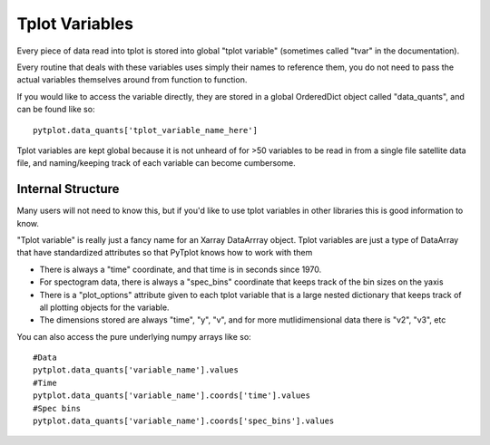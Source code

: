 Tplot Variables
================

Every piece of data read into tplot is stored into global "tplot variable" (sometimes called "tvar" in the documentation).  

Every routine that deals with these variables uses simply their names to reference them, you do not need to pass the actual variables themselves around from function to function.  

If you would like to access the variable directly, they are stored in a global OrderedDict object called "data_quants", and can be found like so::

	pytplot.data_quants['tplot_variable_name_here']

Tplot variables are kept global because it is not unheard of for >50 variables to be read in from a single file satellite data file, and naming/keeping track of each variable can become cumbersome.    


Internal Structure
------------------

Many users will not need to know this, but if you'd like to use tplot variables in other libraries this is good information to know.  

"Tplot variable" is really just a fancy name for an Xarray DataArrray object.  Tplot variables are just a type of DataArray that have standardized attributes so that PyTplot knows how to work with them

* There is always a "time" coordinate, and that time is in seconds since 1970.  
* For spectogram data, there is always a "spec_bins" coordinate that keeps track of the bin sizes on the yaxis 
* There is a "plot_options" attribute given to each tplot variable that is a large nested dictionary that keeps track of all plotting objects for the variable. 
* The dimensions stored are always "time", "y", "v", and for more mutlidimensional data there is "v2", "v3", etc

You can also access the pure underlying numpy arrays like so::

	#Data
	pytplot.data_quants['variable_name'].values
	#Time
	pytplot.data_quants['variable_name'].coords['time'].values
	#Spec bins
	pytplot.data_quants['variable_name'].coords['spec_bins'].values

